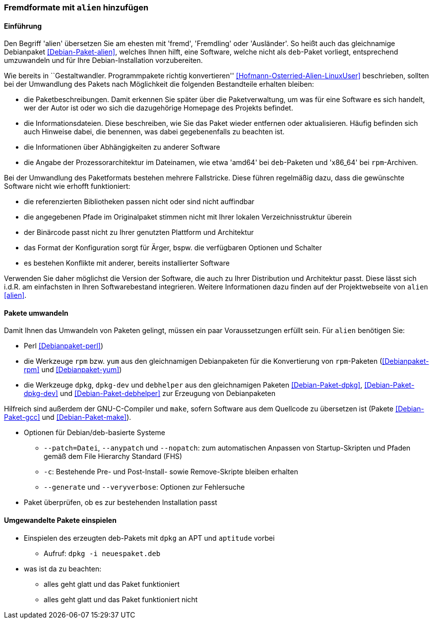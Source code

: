 // Datei: ./praxis/paketformate-mischen/alien.adoc

// Baustelle: Rohtext

[[fremdformate-mit-alien-hinzufuegen]]

=== Fremdformate mit `alien` hinzufügen ===

==== Einführung ====

// Stichworte für den Index
(((Debianpaket, alien)))
Den Begriff 'alien' übersetzen Sie am ehesten mit 'fremd', 'Fremdling'
oder 'Ausländer'. So heißt auch das gleichnamige Debianpaket
<<Debian-Paket-alien>>, welches Ihnen hilft, eine Software, welche nicht
als `deb`-Paket vorliegt, entsprechend umzuwandeln und für Ihre
Debian-Installation vorzubereiten.

Wie bereits in ``Gestaltwandler. Programmpakete richtig konvertieren''
<<Hofmann-Osterried-Alien-LinuxUser>> beschrieben, sollten bei der
Umwandlung des Pakets nach Möglichkeit die folgenden Bestandteile
erhalten bleiben:

* die Paketbeschreibungen. Damit erkennen Sie später über die
Paketverwaltung, um was für eine Software es sich handelt, wer der Autor
ist oder wo sich die dazugehörige Homepage des Projekts befindet.

* die Informationsdateien. Diese beschreiben, wie Sie das Paket wieder
entfernen oder aktualisieren. Häufig befinden sich auch Hinweise dabei,
die benennen, was dabei gegebenenfalls zu beachten ist.

* die Informationen über Abhängigkeiten zu anderer Software

* die Angabe der Prozessorarchitektur im Dateinamen, wie etwa 'amd64'
bei `deb`-Paketen und 'x86_64' bei `rpm`-Archiven.

Bei der Umwandlung des Paketformats bestehen mehrere Fallstricke. Diese
führen regelmäßig dazu, dass die gewünschte Software nicht wie erhofft
funktioniert:

* die referenzierten Bibliotheken passen nicht oder sind nicht
auffindbar
* die angegebenen Pfade im Originalpaket stimmen nicht mit Ihrer lokalen
Verzeichnisstruktur überein
* der Binärcode passt nicht zu Ihrer genutzten Plattform und Architektur
* das Format der Konfiguration sorgt für Ärger, bspw. die verfügbaren
Optionen und Schalter
* es bestehen Konflikte mit anderer, bereits installierter Software

Verwenden Sie daher möglichst die Version der Software, die auch zu
Ihrer Distribution und Architektur passt. Diese lässt sich i.d.R. am
einfachsten in Ihren Softwarebestand integrieren. Weitere Informationen
dazu finden auf der Projektwebseite von `alien` <<alien>>.

==== Pakete umwandeln ====

Damit Ihnen das Umwandeln von Paketen gelingt, müssen ein paar
Voraussetzungen erfüllt sein. Für `alien` benötigen Sie:

* Perl <<Debianpaket-perl>>)
* die Werkzeuge `rpm` bzw. `yum` aus den gleichnamigen Debianpaketen für
die Konvertierung von `rpm`-Paketen (<<Debianpaket-rpm>> und <<Debianpaket-yum>>)

* die Werkzeuge `dpkg`, `dpkg-dev` und `debhelper` aus den gleichnamigen
Paketen <<Debian-Paket-dpkg>>, <<Debian-Paket-dpkg-dev>> und
<<Debian-Paket-debhelper>> zur Erzeugung von Debianpaketen

Hilfreich sind außerdem der GNU-C-Compiler und `make`, sofern Software
aus dem Quellcode zu übersetzen ist (Pakete <<Debian-Paket-gcc>> und
<<Debian-Paket-make>>).

* Optionen für Debian/deb-basierte Systeme
** `--patch=Datei`, `--anypatch` und `--nopatch`: zum automatischen Anpassen von Startup-Skripten und Pfaden gemäß dem File Hierarchy Standard (FHS) 
** `-c`: Bestehende Pre- und Post-Install- sowie Remove-Skripte bleiben erhalten
** `--generate` und `--veryverbose`: Optionen zur Fehlersuche

* Paket überprüfen, ob es zur bestehenden Installation passt

==== Umgewandelte Pakete einspielen ====

* Einspielen des erzeugten deb-Pakets mit `dpkg` an APT und `aptitude` vorbei
** Aufruf: `dpkg -i neuespaket.deb`

* was ist da zu beachten:
** alles geht glatt und das Paket funktioniert
** alles geht glatt und das Paket funktioniert nicht

// Datei (Ende): ./praxis/paketformate-mischen/alien.adoc
